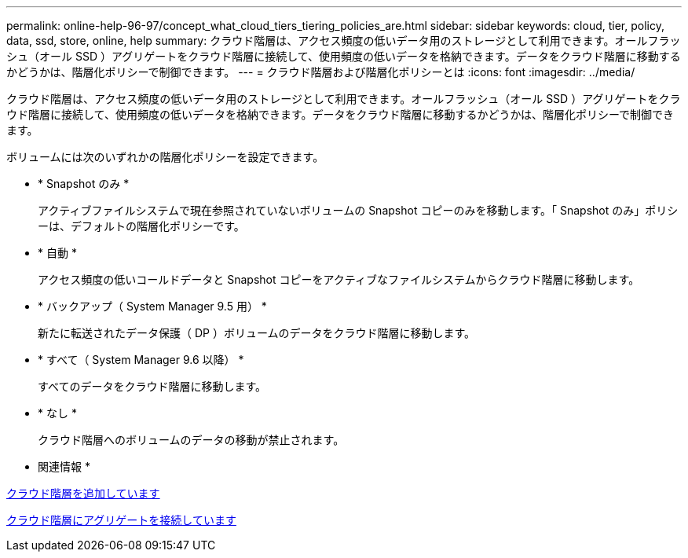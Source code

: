 ---
permalink: online-help-96-97/concept_what_cloud_tiers_tiering_policies_are.html 
sidebar: sidebar 
keywords: cloud, tier, policy, data, ssd, store, online, help 
summary: クラウド階層は、アクセス頻度の低いデータ用のストレージとして利用できます。オールフラッシュ（オール SSD ）アグリゲートをクラウド階層に接続して、使用頻度の低いデータを格納できます。データをクラウド階層に移動するかどうかは、階層化ポリシーで制御できます。 
---
= クラウド階層および階層化ポリシーとは
:icons: font
:imagesdir: ../media/


[role="lead"]
クラウド階層は、アクセス頻度の低いデータ用のストレージとして利用できます。オールフラッシュ（オール SSD ）アグリゲートをクラウド階層に接続して、使用頻度の低いデータを格納できます。データをクラウド階層に移動するかどうかは、階層化ポリシーで制御できます。

ボリュームには次のいずれかの階層化ポリシーを設定できます。

* * Snapshot のみ *
+
アクティブファイルシステムで現在参照されていないボリュームの Snapshot コピーのみを移動します。「 Snapshot のみ」ポリシーは、デフォルトの階層化ポリシーです。

* * 自動 *
+
アクセス頻度の低いコールドデータと Snapshot コピーをアクティブなファイルシステムからクラウド階層に移動します。

* * バックアップ（ System Manager 9.5 用） *
+
新たに転送されたデータ保護（ DP ）ボリュームのデータをクラウド階層に移動します。

* * すべて（ System Manager 9.6 以降） *
+
すべてのデータをクラウド階層に移動します。

* * なし *
+
クラウド階層へのボリュームのデータの移動が禁止されます。



* 関連情報 *

xref:task_adding_cloud_tier.adoc[クラウド階層を追加しています]

xref:task_attaching_aggregate_to_cloud_tier.adoc[クラウド階層にアグリゲートを接続しています]
